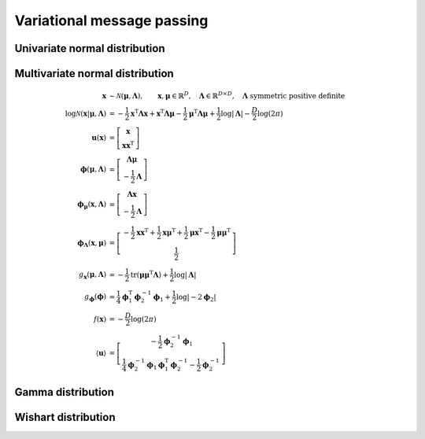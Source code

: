 Variational message passing
===========================

Univariate normal distribution
------------------------------


Multivariate normal distribution
--------------------------------

.. math::

   \mathbf{x} &\sim \mathcal{N}(\boldsymbol{\mu}, \mathbf{\Lambda}),
   \qquad \mathbf{x},\boldsymbol{\mu} \in \mathbb{R}^{D}, 
   \quad \mathbf{\Lambda} \in \mathbb{R}^{D \times D},
   \quad \mathbf{\Lambda} \text{ symmetric positive definite}
   \\
   \log\mathcal{N}( \mathbf{x} | \boldsymbol{\mu}, \mathbf{\Lambda} )
   &= 
   - \frac{1}{2} \mathbf{x}^{\mathrm{T}} \mathbf{\Lambda} \mathbf{x}
   + \mathbf{x}^{\mathrm{T}} \mathbf{\Lambda} \boldsymbol{\mu}
   - \frac{1}{2} \boldsymbol{\mu}^{\mathrm{T}} \mathbf{\Lambda}
     \boldsymbol{\mu}
   + \frac{1}{2} \log |\mathbf{\Lambda}|
   - \frac{D}{2} \log (2\pi)
   \\
   \mathbf{u} (\mathbf{x})
   &=
   \left[ \begin{matrix}
     \mathbf{x}
     \\
     \mathbf{xx}^{\mathrm{T}}
   \end{matrix} \right]
   \\
   \boldsymbol{\phi} (\boldsymbol{\mu}, \mathbf{\Lambda})
   &=
   \left[ \begin{matrix}
     \mathbf{\Lambda} \boldsymbol{\mu} 
     \\
     - \frac{1}{2} \mathbf{\Lambda}
   \end{matrix} \right]
   \\
   \boldsymbol{\phi}_{\boldsymbol{\mu}} (\mathbf{x}, \mathbf{\Lambda})
   &=
   \left[ \begin{matrix}
     \mathbf{\Lambda} \mathbf{x} 
     \\
     - \frac{1}{2} \mathbf{\Lambda}
   \end{matrix} \right]
   \\
   \boldsymbol{\phi}_{\mathbf{\Lambda}} (\mathbf{x}, \boldsymbol{\mu})
   &=
   \left[ \begin{matrix}
     - \frac{1}{2} \mathbf{xx}^{\mathrm{T}}
     + \frac{1}{2} \mathbf{x}\boldsymbol{\mu}^{\mathrm{T}}
     + \frac{1}{2} \boldsymbol{\mu}\mathbf{x}^{\mathrm{T}}
     - \frac{1}{2} \boldsymbol{\mu\mu}^{\mathrm{T}}
     \\
     \frac{1}{2}
   \end{matrix} \right]
   \\
   g_{\mathbf{x}} (\boldsymbol{\mu}, \mathbf{\Lambda})
   &=
   - \frac{1}{2} \operatorname{tr}(\boldsymbol{\mu\mu}^{\mathrm{T}}
                                   \mathbf{\Lambda} )
   + \frac{1}{2} \log |\mathbf{\Lambda}|
   \\
   g_{\boldsymbol{\phi}} (\boldsymbol{\phi})
   &=
   \frac{1}{4} \boldsymbol{\phi}^{\mathrm{T}}_1 \boldsymbol{\phi}^{-1}_2 
   \boldsymbol{\phi}_1
   + \frac{1}{2} \log | -2 \boldsymbol{\phi}_2 |
   \\
   f(\mathbf{x})
   &= - \frac{D}{2} \log(2\pi)
   \\
   \langle \mathbf{u} \rangle
   &=
   \left[ \begin{matrix}
     - \frac{1}{2} \boldsymbol{\phi}^{-1}_2 \boldsymbol{\phi}_1
     \\
     \frac{1}{4} \boldsymbol{\phi}^{-1}_2 \boldsymbol{\phi}_1
     \boldsymbol{\phi}^{\mathrm{T}}_1 \boldsymbol{\phi}^{-1}_2 
     - \frac{1}{2} \boldsymbol{\phi}^{-1}_2
   \end{matrix} \right]
   

Gamma distribution
------------------

Wishart distribution
--------------------
